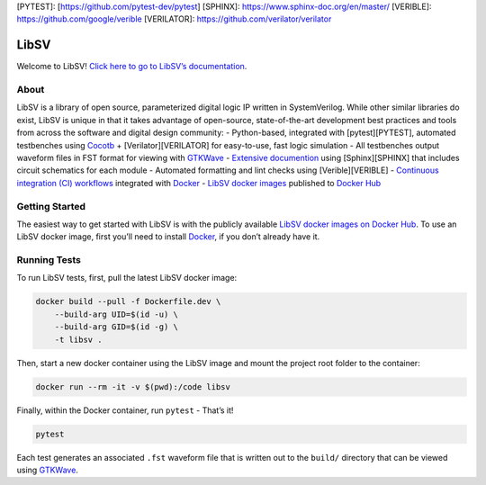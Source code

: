 [PYTEST]: [https://github.com/pytest-dev/pytest]
[SPHINX]: https://www.sphinx-doc.org/en/master/
[VERIBLE]: https://github.com/google/verible
[VERILATOR]: https://github.com/verilator/verilator

LibSV
=====

Welcome to LibSV! `Click here to go to LibSV’s
documentation <https://libsv.readthedocs.io/en/latest/>`__.

About
-----

LibSV is a library of open source, parameterized digital logic IP
written in SystemVerilog. While other similar libraries do exist, LibSV
is unique in that it takes advantage of open-source, state-of-the-art
development best practices and tools from across the software and
digital design community: - Python-based, integrated with
[pytest][PYTEST], automated testbenches using
`Cocotb <https://github.com/cocotb/cocotb>`__ + [Verilator][VERILATOR]
for easy-to-use, fast logic simulation - All testbenches output waveform
files in FST format for viewing with
`GTKWave <http://gtkwave.sourceforge.net/>`__ - `Extensive
documention <https://libsv.readthedocs.io/en/latest/>`__ using
[Sphinx][SPHINX] that includes circuit schematics for each module -
Automated formatting and lint checks using [Verible][VERIBLE] -
`Continuous integration (CI)
workflows <https://github.com/bensampson5/libsv/actions>`__ integrated
with `Docker <https://www.docker.com/>`__ - `LibSV docker
images <https://hub.docker.com/repository/docker/bensampson5/libsv>`__
published to `Docker Hub <https://hub.docker.com/>`__

Getting Started
---------------

The easiest way to get started with LibSV is with the publicly available
`LibSV docker images on Docker
Hub <https://hub.docker.com/repository/docker/bensampson5/libsv>`__. To
use an LibSV docker image, first you’ll need to install
`Docker <https://www.docker.com/get-started>`__, if you don’t already
have it.

Running Tests
-------------

To run LibSV tests, first, pull the latest LibSV docker image:

.. code:: bash

   docker build --pull -f Dockerfile.dev \
       --build-arg UID=$(id -u) \
       --build-arg GID=$(id -g) \
       -t libsv .

Then, start a new docker container using the LibSV image and mount the
project root folder to the container:

.. code:: bash

   docker run --rm -it -v $(pwd):/code libsv

Finally, within the Docker container, run ``pytest`` - That’s it!

.. code:: bash

   pytest

Each test generates an associated ``.fst`` waveform file that is written
out to the ``build/`` directory that can be viewed using
`GTKWave <http://gtkwave.sourceforge.net/>`__.
